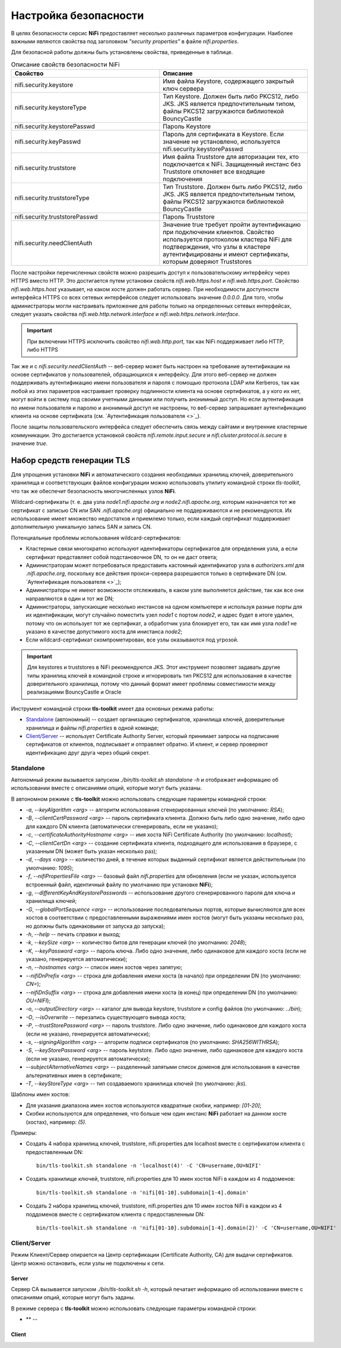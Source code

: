 Настройка безопасности
=======================

В целях безопасности серсис **NiFi** предоставляет несколько различных параметров конфигурации. Наиболее важными являются свойства под заголовком *"security properties"* в файле *nifi.properties*. 

Для безопасной работы должны быть установлены свойства, приведенные в таблице.

.. csv-table:: Описание свойств безопасности NiFi
   :header: "Свойство", "Описание"
   :widths: 50, 50

   "nifi.security.keystore", "Имя файла Keystore, содержащего закрытый ключ сервера"
   "nifi.security.keystoreType", "Тип Keystore. Должен быть либо PKCS12, либо JKS. JKS является предпочтительным типом, файлы PKCS12 загружаются библиотекой BouncyCastle"
   "nifi.security.keystorePasswd", "Пароль Keystore"
   "nifi.security.keyPasswd", "Пароль для сертификата в Keystore. Если значение не установлено, используется nifi.security.keystorePasswd"
   "nifi.security.truststore", "Имя файла Truststore для авторизации тех, кто подключается к NiFi. Защищенный инстанс без Truststore отклоняет все входящие подключения"
   "nifi.security.truststoreType", "Тип Truststore. Должен быть либо PKCS12, либо JKS. JKS является предпочтительным типом, файлы PKCS12 загружаются библиотекой BouncyCastle"
   "nifi.security.truststorePasswd", "Пароль Truststore"
   "nifi.security.needClientAuth", "Значение true требует пройти аутентификацию при подключении клиентов. Свойство используется протоколом кластера NiFi для подтверждения, что узлы в кластере аутентифицированы и имеют сертификаты, которым доверяют Truststores"

После настройки перечисленных свойств можно разрешить доступ к пользовательскому интерфейсу через HTTPS вместо HTTP. Это достигается путем установки свойств *nifi.web.https.host* и *nifi.web.https.port*. Свойство *nifi.web.https.host* указывает, на каком хосте должен работать сервер. При необходимости доступности интерфейса HTTPS со всех сетевых интерфейсов следует использовать значение *0.0.0.0*. Для того, чтобы администраторы могли настраивать приложение для работы только на определенных сетевых интерфейсах, следует указать свойства *nifi.web.http.network.interface* и *nifi.web.https.network.interface*.

.. important:: При включении HTTPS исключить свойство *nifi.web.http.port*, так как NiFi поддерживает либо HTTP, либо HTTPS

Так же и с *nifi.security.needClientAuth* -- веб-сервер может быть настроен на требование аутентификации на основе сертификатов у пользователей, обращающихся к интерфейсу. Для этого веб-сервер не должен поддерживать аутентификацию имени пользователя и пароля с помощью протокола LDAP или Kerberos, так как любой из этих параметров настраивает проверку подлинности клиента на основе сертификатов, а у кого их нет, могут войти в систему под своими учетными данными или получить анонимный доступ. Но если аутентификация по имени пользователя и паролю и анонимный доступ не настроены, то веб-сервер запрашивает аутентификацию клиента на основе сертификата (см. `Аутентификация пользователя <>`_).

После защиты пользовательского интерфейса следует обеспечить связь между сайтами и внутренние кластерные коммуникации. Это достигается установкой свойств *nifi.remote.input.secure* и *nifi.cluster.protocol.is.secure* в значение *true*.


Набор средств генерации TLS
^^^^^^^^^^^^^^^^^^^^^^^^^^^^

Для упрощения установки **NiFi** и автоматического создания необходимых хранилищ ключей, доверительного хранилища и соответствующих файлов конфигурации можно использовать утилиту командной строки *tls-toolkit*, что так же обеспечит безопасность многочисленных узлов **NiFi**.

Wildcard-сертификаты (т. е. два узла *node1.nifi.apache.org* и *node2.nifi.apache.org*, которым назначается тот же сертификат с записью CN или SAN *.nifi.apache.org*) официально не поддерживаются и не рекомендуются. Их использование имеет множество недостатков и приемлемо только, если каждый сертификат поддерживает дополнительную уникальную запись SAN и запись CN.

Потенциальные проблемы использования wildcard-сертификатов:

+ Кластерные связи многократно используют идентификаторы сертификатов для определения узла, а если сертификат представляет собой подстановочное DN, то он не даст ответа;

+ Администраторам может потребоваться предоставить кастомный идентификатор узла в *authorizers.xml* для *.nifi.apache.org*, поскольку все действия прокси-сервера разрешаются только в сертификате DN (см. `Аутентификация пользователя <>`_);

+ Администраторы не имеют возможности отслеживать, в каком узле выполняется действие, так как все они направляются в один и тот же DN;

+ Администраторы, запускающие несколько инстансов на одном компьютере и используя разные порты для их идентификации, могут случайно поместить узел *node1* с портом *node2*, и адрес будет в итоге удален, потому что он использует тот же сертификат, а обработчик узла блокирует его, так как имя узла *node1* не указано в качестве допустимого хоста для инистанса *node2*;

+ Если wildcard-сертификат скомпрометирован, все узлы оказываются под угрозой.

.. important:: Для keystores и truststores в NiFi рекомендуются JKS. Этот инструмент позволяет задавать другие типы хранилищ ключей в командной строке и игнорировать тип PKCS12 для использования в качестве доверительного хранилища, потому что данный формат имеет проблемы совместимости между реализациями BouncyCastle и Oracle

Инструмент командной строки **tls-toolkit** имеет два основных режима работы:

+ `Standalone`_ (автономный) -- создает организацию сертификатов, хранилища ключей, доверительные хранилища и файлы *nifi.properties* в одной команде;
+ `Client/Server`_ -- использует Certificate Authority Server, который принимает запросы на подписание сертификатов от клиентов, подписывает и отправляет обратно. И клиент, и сервер проверяют идентификацию друг друга через общий секрет.


Standalone
~~~~~~~~~~~

Автономный режим вызывается запуском *./bin/tls-toolkit.sh standalone -h* и отображает информацию об использовании вместе с описаниями опций, которые могут быть указаны.

В автономном режиме с **tls-toolkit** можно использовать следующие параметры командной строки:

+ *-a*, *--keyAlgorithm <arg>* -- алгоритм использования сгенерированных ключей (по умолчанию: *RSA*);
+ *-B*, *--clientCertPassword <arg>* -- пароль сертификата клиента. Должно быть либо одно значение, либо одно для каждого DN клиента (автоматически сгенерировать, если не указано);
+ *-c*, *--certificateAuthorityHostname <arg>* -- имя хоста NiFi Certificate Authority (по умолчанию: *localhost*);
+ *-C*, *--clientCertDn <arg>* -- создание сертификата клиента, подходящего для использования в браузере, с указанным DN (может быть указан несколько раз);
+ *-d*, *--days <arg>* -- количество дней, в течение которых выданный сертификат является действительным (по умолчанию: *1095*);
+ *-f*, *--nifiPropertiesFile <arg>* -- базовый файл *nifi.properties* для обновления (если не указан, используется встроенный файл, идентичный файлу по умолчанию при установке **NiFi**);
+ *-g*, *--differentKeyAndKeystorePasswords* -- использование другого сгенерированного пароля для ключа и хранилища ключей;
+ *-G*, *--globalPortSequence <arg>* -- использование последовательных портов, которые вычисляются для всех хостов в соответствии с предоставленными выражениями имен хостов (могут быть указаны несколько раз, но должны быть одинаковыми от запуска до запуска);
+ *-h*, *--help* -- печать справки и выход;
+ *-k*, *--keySize <arg>* -- количество битов для генерации ключей (по умолчанию: *2048*);
+ *-K*, *--keyPassword <arg>* -- пароль ключа. Либо одно значение, либо одинаковое для каждого хоста (если не указано, генерируется автоматически);
+ *-n*, *--hostnames <arg>* -- список имен хостов через запятую;
+ *--nifiDnPrefix <arg>* -- строка для добавления имени хоста (в начало) при определении DN (по умолчанию: *CN=*);
+ *--nifiDnSuffix <arg>* -- строка для добавления имени хоста (в конец) при определении DN (по умолчанию: *OU=NIFI*);
+ *-o*, *--outputDirectory <arg>* -- каталог для вывода keystore, truststore и config файлов (по умолчанию: *../bin*);
+ *-O*, *--isOverwrite* -- перезапись существующего вывода хоста;
+ *-P*, *--trustStorePassword <arg>* -- пароль truststore. Либо одно значение, либо одинаковое для каждого хоста (если не указано, генерируется автоматически);
+ *-s*, *--signingAlgorithm <arg>* -- алгоритм подписи сертификатов (по умолчанию: *SHA256WITHRSA*);
+ *-S*, *--keyStorePassword <arg>* -- пароль keytstore. Либо одно значение, либо одинаковое для каждого хоста (если не указано, генерируется автоматически);
+ *--subjectAlternativeNames <arg>* -- разделенный запятыми список доменов для использования в качестве альтернативных имен в сертификате;
+ *-T*, *--keyStoreType <arg>* -- тип создаваемого хранилища ключей (по умолчанию: *jks*).

Шаблоны имен хостов:

+ Для указания диапазона имен хостов используются квадратные скобки, например: *[01-20]*;
+ Скобки используются для определения, что больше чем один инстанс **NiFi** работает на данном хосте (хостах), например: *(5)*.

Примеры:

+ Создать 4 набора хранилищ ключей, truststore, nifi.properties для localhost вместе с сертификатом клиента с предоставленным DN:

  ::
   
   bin/tls-toolkit.sh standalone -n 'localhost(4)' -C 'CN=username,OU=NIFI'

+ Создать хранилище ключей, truststore, nifi.properties для 10 имен хостов NiFi в каждом из 4 поддоменов:

  ::
  
   bin/tls-toolkit.sh standalone -n 'nifi[01-10].subdomain[1-4].domain'

+ Создать 2 набора хранилищ ключей, truststore, nifi.properties для 10 имен хостов NiFi в каждом из 4 поддоменов вместе с сертификатом клиента с предоставленным DN:

  ::
  
   bin/tls-toolkit.sh standalone -n 'nifi[01-10].subdomain[1-4].domain(2)' -C 'CN=username,OU=NIFI'



Client/Server
~~~~~~~~~~~~~~

Режим Клиент/Сервер опирается на Центр сертификации (Certificate Authority, CA) для выдачи сертификатов. Центр можно остановить, если узлы не подключены к сети.


Server
`````````

Сервер CA вызывается запуском *./bin/tls-toolkit.sh -h*, который печатает информацию об использовании вместе с описаниями опций, которые могут быть заданы.

В режиме сервера с **tls-toolkit** можно использовать следующие параметры командной строки:

+ ** -- 



Client
````````






